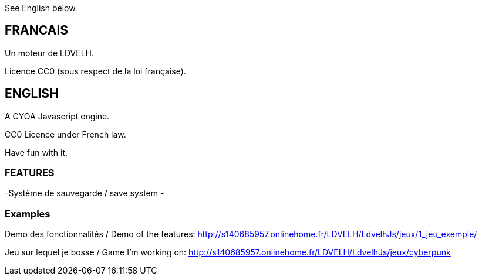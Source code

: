 See English below.

== FRANCAIS ==
Un moteur de LDVELH.

Licence CC0 (sous respect de la loi française).

== ENGLISH ==

A CYOA Javascript engine.

CC0 Licence under French law.

Have fun with it.

=== FEATURES ===
-Système de sauvegarde / save system
-



=== Examples ===

Demo des fonctionnalités / Demo of the features:
http://s140685957.onlinehome.fr/LDVELH/LdvelhJs/jeux/1_jeu_exemple/

Jeu sur lequel je bosse / Game I'm working on:
http://s140685957.onlinehome.fr/LDVELH/LdvelhJs/jeux/cyberpunk
